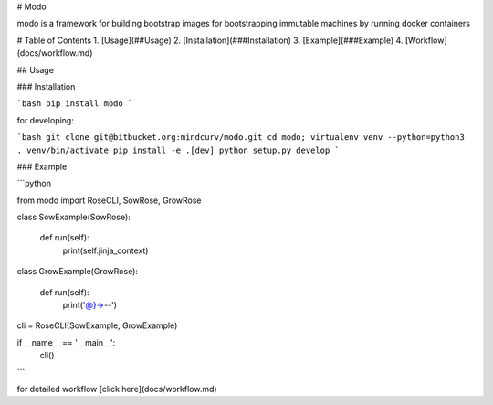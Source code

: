 # Modo

modo is a framework for building bootstrap images
for bootstrapping immutable machines by running docker containers

# Table of Contents
1. [Usage](##Usage)
2. [Installation](###Installation)
3. [Example](###Example)
4. [Workflow](docs/workflow.md)



## Usage

### Installation

```bash
pip install modo
```

for developing:

```bash
git clone git@bitbucket.org:mindcurv/modo.git
cd modo; virtualenv venv --python=python3
. venv/bin/activate
pip install -e .[dev]
python setup.py develop
```

### Example

```python

from modo import RoseCLI, SowRose, GrowRose

class SowExample(SowRose):

    def run(self):
       print(self.jinja_context)

class GrowExample(GrowRose):

    def run(self):
       print('@}->--')

cli = RoseCLI(SowExample, GrowExample)

if __name__ == '__main__':
    cli()
```    

for detailed workflow [click here](docs/workflow.md)

